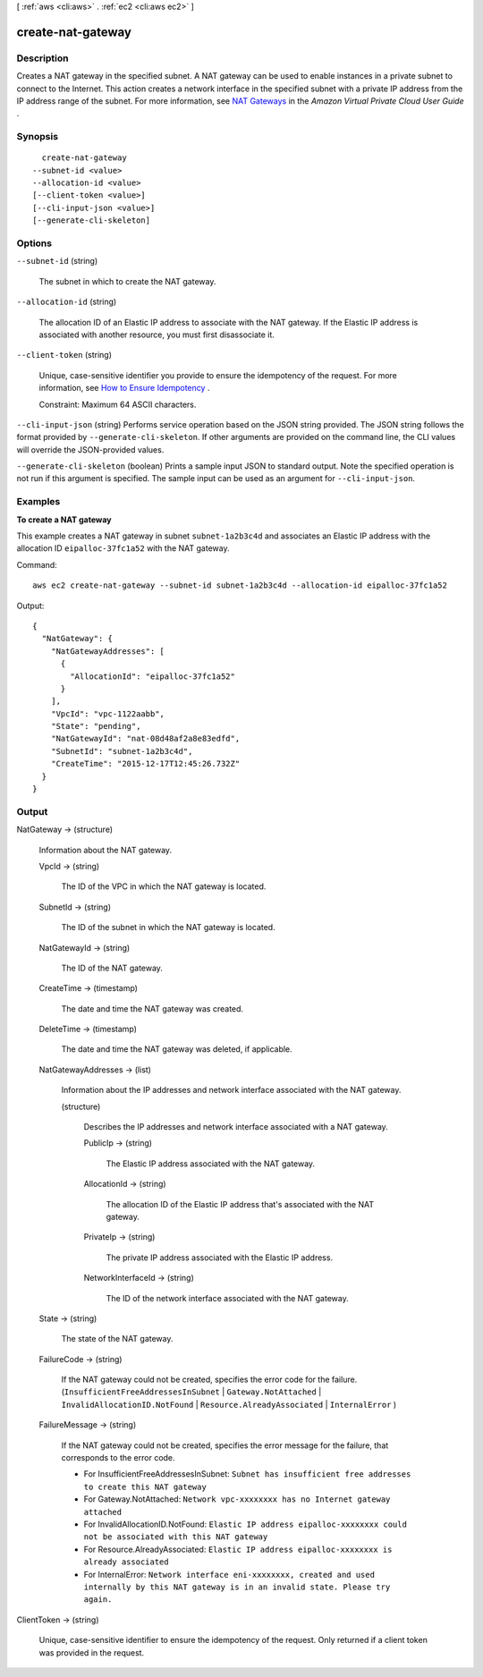 [ :ref:`aws <cli:aws>` . :ref:`ec2 <cli:aws ec2>` ]

.. _cli:aws ec2 create-nat-gateway:


******************
create-nat-gateway
******************



===========
Description
===========



Creates a NAT gateway in the specified subnet. A NAT gateway can be used to enable instances in a private subnet to connect to the Internet. This action creates a network interface in the specified subnet with a private IP address from the IP address range of the subnet. For more information, see `NAT Gateways`_ in the *Amazon Virtual Private Cloud User Guide* .



========
Synopsis
========

::

    create-nat-gateway
  --subnet-id <value>
  --allocation-id <value>
  [--client-token <value>]
  [--cli-input-json <value>]
  [--generate-cli-skeleton]




=======
Options
=======

``--subnet-id`` (string)


  The subnet in which to create the NAT gateway.

  

``--allocation-id`` (string)


  The allocation ID of an Elastic IP address to associate with the NAT gateway. If the Elastic IP address is associated with another resource, you must first disassociate it.

  

``--client-token`` (string)


  Unique, case-sensitive identifier you provide to ensure the idempotency of the request. For more information, see `How to Ensure Idempotency`_ .

   

  Constraint: Maximum 64 ASCII characters.

  

``--cli-input-json`` (string)
Performs service operation based on the JSON string provided. The JSON string follows the format provided by ``--generate-cli-skeleton``. If other arguments are provided on the command line, the CLI values will override the JSON-provided values.

``--generate-cli-skeleton`` (boolean)
Prints a sample input JSON to standard output. Note the specified operation is not run if this argument is specified. The sample input can be used as an argument for ``--cli-input-json``.



========
Examples
========

**To create a NAT gateway**

This example creates a NAT gateway in subnet ``subnet-1a2b3c4d`` and associates an Elastic IP address with the allocation ID ``eipalloc-37fc1a52`` with the NAT gateway. 

Command::

  aws ec2 create-nat-gateway --subnet-id subnet-1a2b3c4d --allocation-id eipalloc-37fc1a52

Output::

  {
    "NatGateway": {
      "NatGatewayAddresses": [
        {
          "AllocationId": "eipalloc-37fc1a52"
        }
      ], 
      "VpcId": "vpc-1122aabb", 
      "State": "pending", 
      "NatGatewayId": "nat-08d48af2a8e83edfd", 
      "SubnetId": "subnet-1a2b3c4d", 
      "CreateTime": "2015-12-17T12:45:26.732Z"
    }
  }

======
Output
======

NatGateway -> (structure)

  

  Information about the NAT gateway.

  

  VpcId -> (string)

    

    The ID of the VPC in which the NAT gateway is located.

    

    

  SubnetId -> (string)

    

    The ID of the subnet in which the NAT gateway is located.

    

    

  NatGatewayId -> (string)

    

    The ID of the NAT gateway.

    

    

  CreateTime -> (timestamp)

    

    The date and time the NAT gateway was created.

    

    

  DeleteTime -> (timestamp)

    

    The date and time the NAT gateway was deleted, if applicable.

    

    

  NatGatewayAddresses -> (list)

    

    Information about the IP addresses and network interface associated with the NAT gateway.

    

    (structure)

      

      Describes the IP addresses and network interface associated with a NAT gateway.

      

      PublicIp -> (string)

        

        The Elastic IP address associated with the NAT gateway.

        

        

      AllocationId -> (string)

        

        The allocation ID of the Elastic IP address that's associated with the NAT gateway.

        

        

      PrivateIp -> (string)

        

        The private IP address associated with the Elastic IP address.

        

        

      NetworkInterfaceId -> (string)

        

        The ID of the network interface associated with the NAT gateway.

        

        

      

    

  State -> (string)

    

    The state of the NAT gateway.

    

    

  FailureCode -> (string)

    

    If the NAT gateway could not be created, specifies the error code for the failure. (``InsufficientFreeAddressesInSubnet`` | ``Gateway.NotAttached`` | ``InvalidAllocationID.NotFound`` | ``Resource.AlreadyAssociated`` | ``InternalError`` )

    

    

  FailureMessage -> (string)

    

    If the NAT gateway could not be created, specifies the error message for the failure, that corresponds to the error code. 

     

     
    * For InsufficientFreeAddressesInSubnet: ``Subnet has insufficient free addresses to create this NAT gateway`` 
     
    * For Gateway.NotAttached: ``Network vpc-xxxxxxxx has no Internet gateway attached`` 
     
    * For InvalidAllocationID.NotFound: ``Elastic IP address eipalloc-xxxxxxxx could not be associated with this NAT gateway`` 
     
    * For Resource.AlreadyAssociated: ``Elastic IP address eipalloc-xxxxxxxx is already associated`` 
     
    * For InternalError: ``Network interface eni-xxxxxxxx, created and used internally by this NAT gateway is in an invalid state. Please try again.`` 
     

    

    

  

ClientToken -> (string)

  

  Unique, case-sensitive identifier to ensure the idempotency of the request. Only returned if a client token was provided in the request.

  

  



.. _NAT Gateways: http://docs.aws.amazon.com/AmazonVPC/latest/UserGuide/vpc-nat-gateway.html
.. _How to Ensure Idempotency: http://docs.aws.amazon.com/AWSEC2/latest/APIReference/Run_Instance_Idempotency.html
